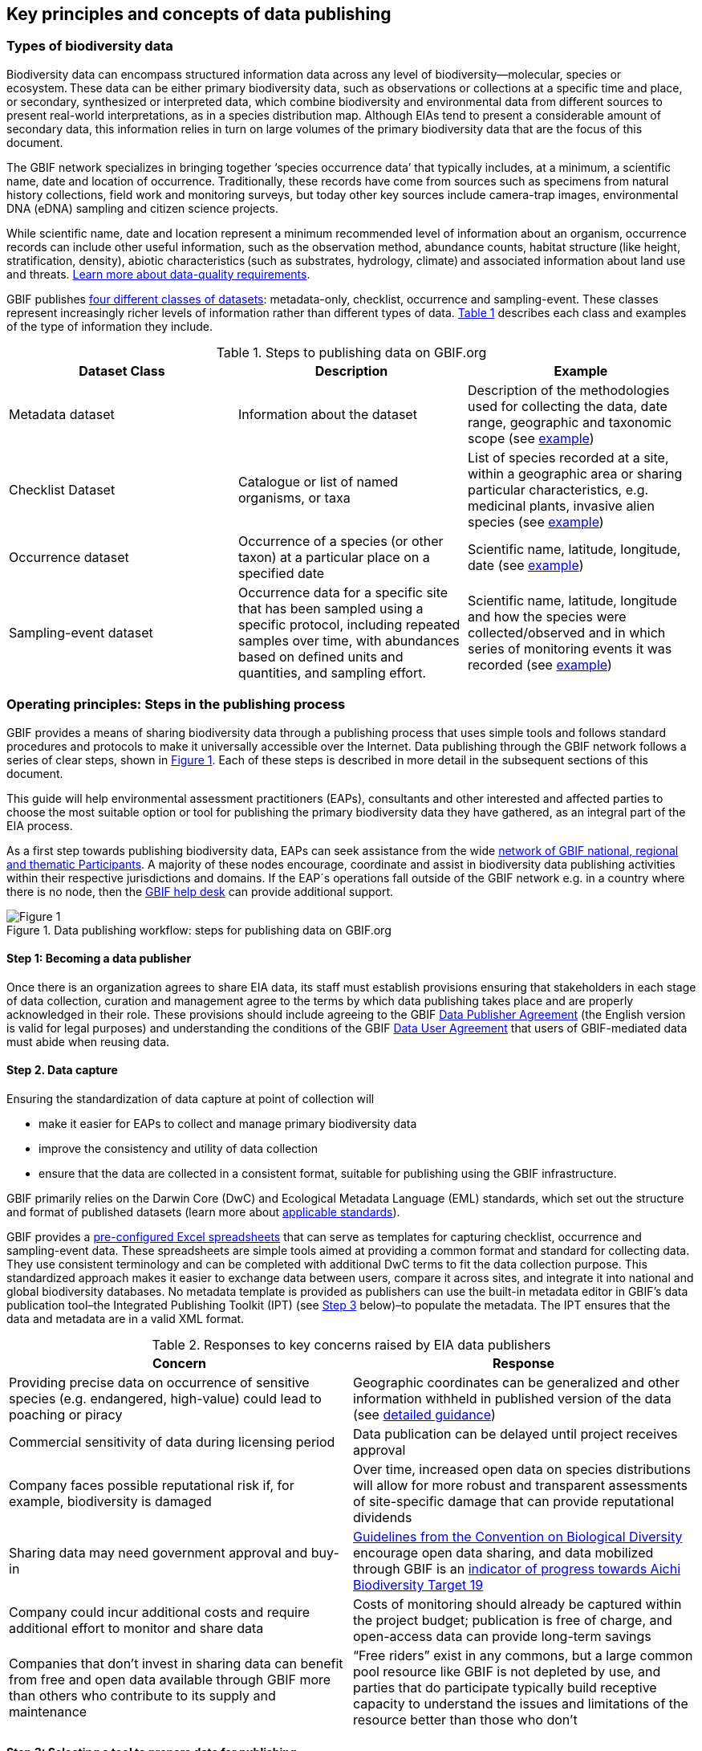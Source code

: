 [[key-principles]]
== Key principles and concepts of data publishing 

=== Types of biodiversity data 

Biodiversity data can encompass structured information data across any level of biodiversity—molecular, species or ecosystem. These data can be either primary biodiversity data, such as observations or collections at a specific time and place, or secondary, synthesized or interpreted data, which combine biodiversity and environmental data from different sources to present real-world interpretations, as in a species distribution map. Although EIAs tend to present a considerable amount of secondary data, this information relies in turn on large volumes of the primary biodiversity data that are the focus of this document. 

The GBIF network specializes in bringing together ‘species occurrence data’ that typically includes, at a minimum, a scientific name, date and location of occurrence. Traditionally, these records have come from sources such as specimens from natural history collections, field work and monitoring surveys, but today other key sources include camera-trap images, environmental DNA (eDNA) sampling and citizen science projects.

While scientific name, date and location represent a minimum recommended level of information about an organism, occurrence records can include other useful information, such as the observation method, abundance counts, habitat structure (like height, stratification, density), abiotic characteristics (such as substrates, hydrology, climate) and associated information about land use and threats. https://www.gbif.org/data-quality-requirements[Learn more about data-quality requirements^].

GBIF publishes https://www.gbif.org/dataset-classes[four different classes of datasets^]: metadata-only, checklist, occurrence and sampling-event. These classes represent increasingly richer levels of information rather than different types of data. <<table-01,Table 1>> describes each class and examples of the type of information they include.  

[[table-01]]
.Steps to publishing data on GBIF.org
[cols=3*,options="header"]
|===
|Dataset Class
|Description
|Example

|Metadata dataset
|Information about the dataset
|Description of the methodologies used for collecting the data, date range, geographic and taxonomic scope (see https://www.gbif.org/dataset/a5b4d692-96bf-4acf-8809-b546e9938a5d[example^])

|Checklist Dataset
|Catalogue or list of named organisms, or taxa
|List of species recorded at a site, within a geographic area or sharing particular characteristics, e.g. medicinal plants, invasive alien species (see https://www.gbif.org/dataset/e7250318-b8ac-4780-b2c8-da946f4792da#description[example^])

|Occurrence dataset
|Occurrence of a species (or other taxon) at a particular place on a specified date
|Scientific name, latitude, longitude, date (see https://www.gbif.org/dataset/5dfd3144-25b0-4a1c-9df6-91b9cc231ccc[example^])

|Sampling-event dataset
|Occurrence data for a specific site that has been sampled using a specific protocol, including repeated samples over time, with abundances based on defined units and quantities, and sampling effort.
|Scientific name, latitude, longitude and how the species were collected/observed and in which series of monitoring events it was recorded (see https://www.gbif.org/dataset/8918109e-0d4a-4cc9-af7b-8e49d31df942[example^])
|=== 


=== Operating principles: Steps in the publishing process

GBIF provides a means of sharing biodiversity data through a publishing process that uses simple tools and follows standard procedures and protocols to make it universally accessible over the Internet. Data publishing through the GBIF network follows a series of clear steps, shown in <<figure-01,Figure 1>>. Each of these steps is described in more detail in the subsequent sections of this document.

This guide will help environmental assessment practitioners (EAPs), consultants and other interested and affected parties to choose the most suitable option or tool for publishing the primary biodiversity data they have gathered, as an integral part of the EIA process.

As a first step towards publishing biodiversity data, EAPs can seek assistance from the wide https://www.gbif.org/the-gbif-network[network of GBIF national, regional and thematic Participants^]. A majority of these nodes encourage, coordinate and assist in biodiversity data publishing activities within their respective jurisdictions and domains. If the EAP´s operations fall outside of the GBIF network e.g. in a country where there is no node, then the mailto:helpdesk@gbif.org[GBIF help desk] can provide additional support.

[[figure-01]]
.Data publishing workflow: steps for publishing data on GBIF.org
image::img/web/figure-01.png[Figure 1,align=center]

:sectnums!:

==== Step 1: Becoming a data publisher

Once there is an organization agrees to share EIA data, its staff must establish provisions ensuring that stakeholders in each stage of data collection, curation and management agree to the terms by which data publishing takes place and are properly acknowledged in their role. These provisions should include agreeing to the GBIF https://www.gbif.org/terms/data-publisher[Data Publisher Agreement^] (the English version is valid for legal purposes) and understanding the conditions of the GBIF https://www.gbif.org/terms/data-user[Data User Agreement^] that users of GBIF-mediated data must abide when reusing data.


==== Step 2. Data capture

Ensuring the standardization of data capture at point of collection will 

* make it easier for EAPs to collect and manage primary biodiversity data
* improve the consistency and utility of data collection
* ensure that the data are collected in a consistent format, suitable for publishing using the GBIF infrastructure. 

GBIF primarily relies on the Darwin Core (DwC) and Ecological Metadata Language (EML) standards, which set out the structure and format of published datasets (learn more about https://www.gbif.org/standards[applicable standards^]). 

GBIF provides a https://www.gbif.org/dataset-classes[pre-configured Excel spreadsheets^] that can serve as templates for capturing checklist, occurrence and sampling-event data. These spreadsheets are simple tools aimed at providing a common format and standard for collecting data. They use consistent terminology and can be completed with additional DwC terms to fit the data collection purpose. This standardized approach makes it easier to exchange data between users, compare it across sites, and integrate it into national and global biodiversity databases. No metadata template is provided as publishers can use the built-in metadata editor in GBIF’s data publication tool–the Integrated Publishing Toolkit (IPT) (see <<step-03,Step 3>> below)–to populate the metadata. The IPT ensures that the data and metadata are in a valid XML format.

[[table-02]]
.Responses to key concerns raised by EIA data publishers
[cols=2*,options="header"]
|===
|Concern
|Response

|Providing precise data on occurrence of sensitive species (e.g. endangered, high-value) could lead to poaching or piracy
|Geographic coordinates can be generalized and other information withheld in published version of the data (see https://doi.org/10.15468/doc-5jp4-5g10[detailed guidance^])

|Commercial sensitivity of data during licensing period
|Data publication can be delayed until project receives approval

|Company faces possible reputational risk if, for example, biodiversity is damaged
|Over time, increased open data on species distributions will allow for more robust and transparent assessments of site-specific damage that can provide reputational dividends

|Sharing data may need government approval and buy-in
|https://www.cbd.int/doc/decisions/cop-13/cop-13-dec-31-en.pdf[Guidelines from the Convention on Biological Diversity] encourage open data sharing, and data mobilized through GBIF is an https://www.bipindicators.net/indicators/growth-in-species-occurrence-records-accessible-through-gbif[indicator of progress towards Aichi Biodiversity Target 19]

|Company could incur additional costs and require additional effort to monitor and share data
|Costs of monitoring should already be captured within the project budget; publication is free of charge, and open-access data can provide long-term savings

|Companies that don’t invest in sharing data can benefit from free and open data available through GBIF more than others who contribute to its supply and maintenance
|“Free riders” exist in any commons, but a large common pool resource like GBIF is not depleted by use, and parties that do participate typically build receptive capacity to understand the issues and limitations of the resource better than those who don’t
|===

[[step-03]]
==== Step 3: Selecting a tool to prepare data for publishing

GBIF.org does not itself host data. The system relies on each data publisher maintaining their own datasets and making them available online in a GBIF-supported format. It also relies on organizations registering datasets and providing GBIF with a stable endpoint for finding and indexing the data. GBIF recommends using the https://www.gbif.org/ipt[Integrated Publishing Toolkit^] (IPT) to do this. Highly skilled publishers can also use an API to register datasets programmatically (contact the mailto:helpdesk@gbif.org[GBIF help desk] for more details).

Organizations may install the IPT if they have the capacity to host and maintain data on servers that always remain online, ensuring that the data that they share will have a persistent, stable point of access. An organization that either does not have this capacity or does not wish to maintain its own installation can choose one of the following options for data hosting (more details available https://www.gbif.org/article/4qfLORxmM8kYOIwSYSMc2M/data-hosting[here^]):

. Data hosted at a national node (if the country is a GBIF Participant)
. Hosted by another GBIF Participant or data publisher
. Cloud-hosted IPTs maintained by GBIF Secretariat

The first two options provide a range of helpdesk services to potential publishers, while the final option provides very limited support to publishers. Potential publishers can request guidance from the mailto:helpdesk@gbif.org[GBIF help desk] on the most suitable option. Regardless of the hosting option selected, data publishers retain full control of the data, including the ability to correct and update datasets at any time. Data citations will always acknowledge the data publisher, irrespective of how or where the datasets are hosted.

The IPT is the most commonly-used tool and is maintained and developed by the GBIF Secretariat. IPTs can generate a Darwin Core Archive (DwC-A), the preferred exchange format, for each dataset and register them on GBIF. To use the IPT, data must already be digitized.  Acceptable file types include delimited text files (e.g. text files using comma or tab-separated values) or Microsoft Excel. Database connections can also be made. If the IPT is to be hosted within the publishing institution, upon installation of the IPT, the publishing organization should register as the host. If the IPT is hosted elsewhere, the IPT administrator can add the publishing organization to the IPT using an IPT token that is issued upon endorsement of the publisher.

==== Step 4: Preparing data for publication

To share data through GBIF.org, publishers must collate or transform and describe existing datasets into a https://www.gbif.org/standards[standardized format^]. This work may require additional processing, content editing and mapping the content of a dataset into one of the available formats. Publishers thus play an essential role not simply in sharing datasets, but also in managing their quality, completeness and usefulness as well as ensuring their integration and value within GBIF’s global knowledge base. GBIF provides guidance on the https://www.gbif.org/data-quality-requirements[data quality requirements and recommendations^]. The https://www.gbif.org/tools/data-validator[GBIF Data Validator^] is a tool that lets publishers check datasets prior to publication and make recommendations on how datasets can be improved and cleaned by flagging, for example, duplicate identifiers, incomplete fields and recognized inconsistencies in formatting.

Publishers should use a precautionary approach and seek input from specialists on the publishing of precise locations of sensitive species, for example threatened or valuable species, when there are concerns that doing so could enable poaching or other threats to the species population. For a thorough discussion of this topic, see https://doi.org/10.15468/doc-5jp4-5g10[Current Best Practices for Generalizing Sensitive Species Occurrence Data^]. 

==== Step 5: Publishing data to GBIF

The GBIF IPT supports automatic registration in the GBIF network (see the https://github.com/gbif/ipt/wiki/IPT2ManualNotes.wiki[IPT manual^]). If publishers are using an IPT, GBIF registers datasets when publishers click the ‘register’ button. Data should be published as soon as possible following the EIA. However, if there are concerns about commercial confidentiality or other time-sensitive issues, publication may be delayed or embargoed until the completion of a licensing process. 

To publish data to GBIF, publishers must assign one of three Creative Commons licences to a dataset:

* https://creativecommons.org/publicdomain/zero/1.0[CC0 1.0^], for data made available for any use without any restrictions
* https://creativecommons.org/licenses/by/4.0[CC BY 4.0^], for data made available for any use with appropriate attribution
* https://creativecommons.org/licenses/by-nc/4.0[CC BY-NC 4.0^], for data made available for any non-commercial use with appropriate attribution.

Note that the CC-BY-NC license has a significant effect on the reusability of data, and that GBIF does not consider non-commercial use restrictions to be enforceable. GBIF encourages data publishers to choose the most open option possible.

==== Step 6:  Discovering and citing data through GBIF

Once datasets are registered, GBIF indexes them to facilitate access to the data by users. Each dataset has its own page (https://doi.org/10.15468/q8qykg[example^]) and can be found using the search function on the website and on the publisher’s page (https://www.gbif.org/publisher/e5150835-f502-424c-b470-24dd496b1b18[example^]. The indexing process allows the search and discovery of records from all published datasets, showing, for example, all records of a particular species or groups of species in a given geographical area. 

Because search results mix records from different datasets, the GBIF Data User Agreement requires appropriate citation of data regardless of the licence applied to any individual dataset. Through the use of https://www.doi.org[Digital Object Identifiers] (DOIs), GBIF tracks data reuse and provides publishers with key metrics for downloads, which appear the 'activity' tab of each dataset page (https://www.gbif.org/dataset/eba5d1aa-35dd-4f0c-b1dc-304f6b44d3b3/activity[example^]) and for documented citations in other research and assessments, linked from both https://www.gbif.org/resource/search?contentType=literature&gbifDatasetKey=c7ecf786-d4ab-4708-87da-bc34e542be44[dataset^] and (https://www.gbif.org/resource/search?contentType=literature&publishingOrganizationKey=fe602f47-b553-4291-b6e5-197b9837e167[publisher^] pages. Publishers can use this information to demonstrate the value of their contribution to science and society through sharing data from EIAs.

:sectnums:
